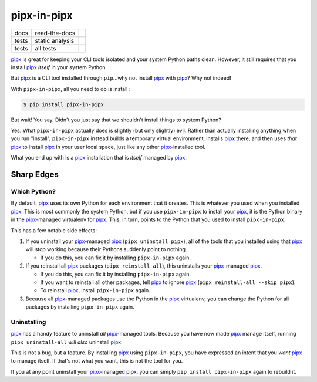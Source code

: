 ############
pipx-in-pipx
############

.. image:: https://img.shields.io/pypi/v/pipipxx.svg
   :target: https://pypi.python.org/pypi/pipipxx
   :alt: Latest Version

.. image:: https://img.shields.io/pypi/pyversions/pipipxx.svg
   :target: https://pypi.python.org/pypi/pipipxx
   :alt: Supported Python Versions

.. image:: https://img.shields.io/badge/code_style-black-000000.svg
   :target: https://github.com/ambv/black
   :alt: Code style: black


+----------+-----------------+-------------------+
| docs     | read-the-docs   | |Read The Docs|   |
+----------+-----------------+-------------------+
| tests    | static analysis | |Static Analysis| |
+----------+-----------------+-------------------+
| tests    | all tests       | |Tests|           |
+----------+-----------------+-------------------+


.. |Read The Docs| image:: https://readthedocs.org/projects/pipx-in-pipx/badge/
   :target: https://pipx-in-pipx.readthedocs.io/
   :alt: Documentation Status
.. |Static Analysis| image:: https://github.com/mattsb42-meta/pipx-in-pipx/workflows/static%20analysis/badge.svg
   :target: https://github.com/mattsb42-meta/pipx-in-pipx/actions?query=workflow%3A%22static+analysis%22
   :alt: Static Analysis
.. |Tests| image:: https://github.com/mattsb42-meta/pipx-in-pipx/workflows/tests/badge.svg
   :target: https://github.com/mattsb42-meta/pipx-in-pipx/actions?query=workflow%3Atests
   :alt: Tests


`pipx`_ is great for keeping your CLI tools isolated and your system Python paths clean.
However, it still requires that you install `pipx`_ *itself* in your system Python.

But `pipx`_ is a CLI tool installed through ``pip``...why not install `pipx`_ with `pipx`_?
Why not indeed!


With ``pipx-in-pipx``, all you need to do is install :

.. code:: shell

    $ pip install pipx-in-pipx

But wait! You say.
Didn't you just say that we shouldn't install things to system Python?

Yes.
What ``pipx-in-pipx`` actually does is slightly (but only slightly) evil.
Rather than actually installing anything when you run "install",
``pipx-in-pipx`` instead builds a temporary virtual environment,
installs `pipx`_ there,
and then uses *that* `pipx`_ to install `pipx`_ in your user local space,
just like any other `pipx`_-installed tool.

What you end up with is a `pipx`_ installation that is *itself* managed by `pipx`_.


Sharp Edges
***********

Which Python?
=============

By default, `pipx`_ uses its own Python for each environment that it creates.
This is whatever you used when you installed `pipx`_.
This is most commonly the system Python,
but if you use ``pipx-in-pipx`` to install your `pipx`_,
it is the Python binary in the `pipx`_-managed virtualenv for `pipx`_.
This, in turn, points to the Python that you used to install ``pipx-in-pipx``.

This has a few notable side effects:

#. If you uninstall your `pipx`_-managed `pipx`_ (``pipx uninstall pipx``),
   all of the tools that you installed using that `pipx`_ will stop working
   because their Pythons suddenly point to nothing.

   * If you do this, you can fix it by installing ``pipx-in-pipx`` again.

#. If you reinstall all `pipx`_ packages (``pipx reinstall-all``),
   this uninstalls your `pipx`_-managed `pipx`_.

   * If you do this, you can fix it by installing ``pipx-in-pipx`` again.
   * If you want to reinstall all other packages,
     tell `pipx`_ to ignore `pipx`_ (``pipx reinstall-all --skip pipx``).
   * To reinstall `pipx`_, install ``pipx-in-pipx`` again.

#. Because all `pipx`_-managed packages use the Python in the `pipx`_ virtualenv,
   you can change the Python for all packages by
   installing ``pipx-in-pipx`` again.

Uninstalling
============

`pipx`_ has a handy feature to uninstall *all* `pipx`_-managed tools.
Because you have now made `pipx`_ manage itself,
running ``pipx uninstall-all`` *will also* uninstall `pipx`_.

This is not a bug, but a feature.
By installing `pipx`_ using ``pipx-in-pipx``,
you have expressed an intent that you *want* `pipx`_ to manage itself.
If that's not what you want, this is not the tool for you.

If you at any point uninstall your `pipx`_-managed `pipx`_,
you can simply ``pip install pipx-in-pipx`` again to rebuild it.


.. _pipx: https://pipxproject.github.io/pipx/
